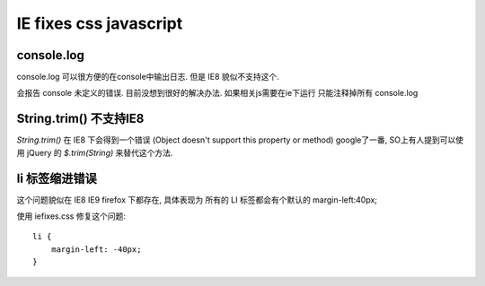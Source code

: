=========================
 IE fixes css javascript
=========================

console.log
===========

console.log 可以很方便的在console中输出日志. 但是 IE8 貌似不支持这个. 

会报告 console 未定义的错误. 目前没想到很好的解决办法. 如果相关js需要在ie下运行 只能注释掉所有 console.log


String.trim() 不支持IE8
=======================

`String.trim()` 在 IE8 下会得到一个错误
(Object doesn't support this property or method)
google了一番, SO上有人提到可以使用 jQuery 的 `$.trim(String)` 来替代这个方法.


li 标签缩进错误
===============

这个问题貌似在 IE8 IE9 firefox 下都存在, 具体表现为 所有的 LI 标签都会有个默认的 margin-left:40px;

使用 iefixes.css 修复这个问题::

    li {
        margin-left: -40px;
    }
      

